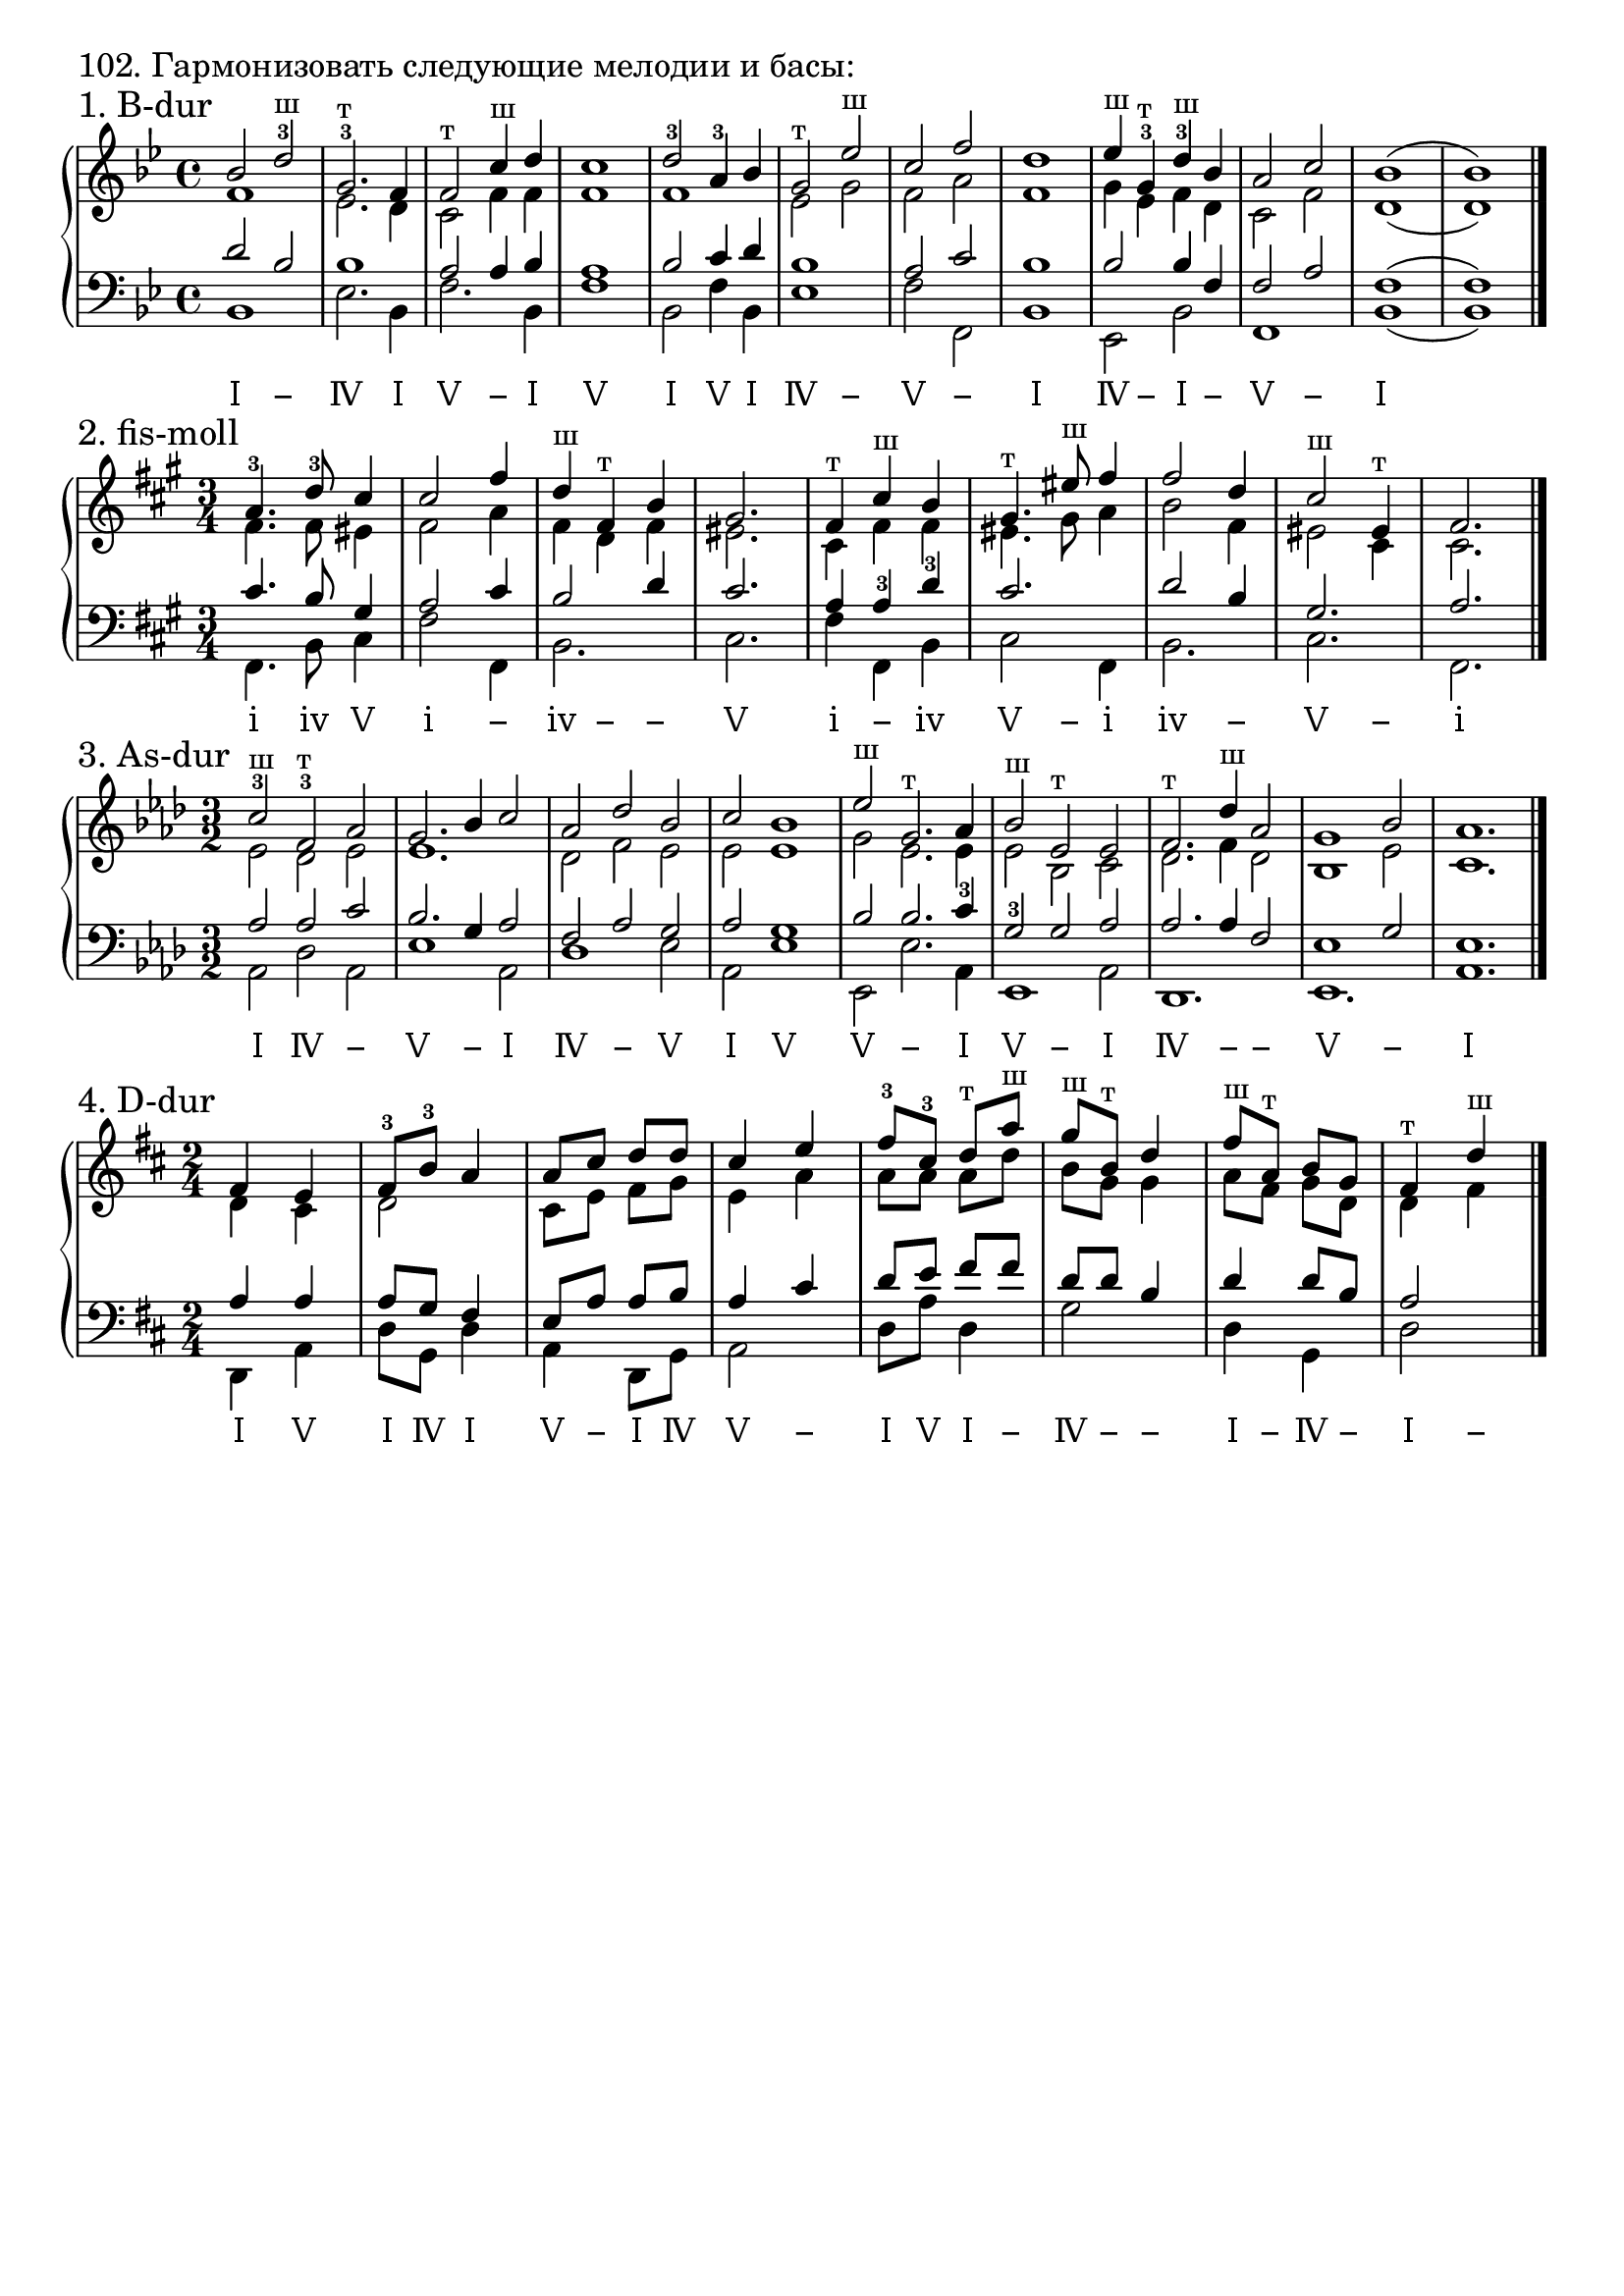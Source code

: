 \version "2.24.0"

\header {
  tagline = ##f
}

\layout {
  indent = 0\cm
  ragged-right = ##f
  \context {
    \Staff
    printKeyCancellation = ##f
    explicitKeySignatureVisibility = #end-of-line-invisible
    \override InstrumentName.font-series = #'bold
    \override TimeSignature.break-visibility = ##(#f #t #t)
  }
  \context {
    \Score
    \override BarNumber.break-visibility = ##(#f #f #f)
  }
  \context {
    \Voice
    \consists Horizontal_bracket_engraver
    \override HorizontalBracket.direction = #UP
  }
}

\markup \large "102. Гармонизовать следующие мелодии и басы:"


% Задание № 1

\parallelMusic voiceS,voiceA,voiceT,voiceB {
  bes2 d-3^"ш" | f1 | d2 bes | bes1 |
  g,2.-3^"т" f4 | es2. d4 | bes1 | es2. bes4 |
  f2^"т" c'4^"ш" d | c2 f4 f | a2 a4 bes | f'2. bes,4 |
  c1 | f1 | a1 | f'1 |
  d2-3 a4-3 bes | f1 | bes2 c4 d | bes,2 f'4 bes, |
  g2^"т" es'^"ш" | es2 g | bes1 | es1 |
  c2 f | f2 a | a2 c | f2 f, |
  d1 | f1 | bes1 | bes1 |
  es4^"ш" g,-3^"т" d'-3^"ш" bes | g4 es f d | bes2 bes4 f | es,2 bes'2 |
  a2 c | c2 f | f2 a | f1 |
  bes1( | d1( | f1( | bes1( |
  bes1) | d1) | f1) | bes1) |
}

analysis = \lyricmode {
 Ⅰ − Ⅳ Ⅰ Ⅴ − Ⅰ Ⅴ Ⅰ Ⅴ Ⅰ Ⅳ − Ⅴ − Ⅰ Ⅳ − Ⅰ − Ⅴ − Ⅰ % Ⅰ Ⅳ Ⅴ −
}

\score {
  \new GrandStaff <<
    \new Staff <<
      \new Voice = "soprano" { \voiceOne
        \sectionLabel "1. B-dur" \key bes \major \time 4/4 \relative c'' \voiceS \bar "|."
      }
      \new Voice { \voiceTwo
        \relative c' \voiceA
      }
    >>
    \new Staff << \clef bass
      \new Voice { \voiceThree
        \relative c' \voiceT
      }
      \new Voice { \voiceFour
        \key bes \major \relative c \voiceB
      }
    >>
    \new Lyrics \lyricsto "soprano" {
      \analysis
    }
  >>
  \layout { }
  \midi { }
}


% Задание № 2

\parallelMusic voiceS,voiceA,voiceT,voiceB {
  a4.-3 d8-3 cis4 | fis4. fis8 eis4 | cis4. b8 gis4 | fis,4. b8 cis4 |
  cis2 fis4 | fis2 a4 | a2 cis4 | fis2 fis,4 |
  d4^"ш" fis,^"т" b | fis4 d fis | b2 d4 | b2. |
  gis2. | eis2. | cis2. | cis2. |
  fis4^"т" cis'^"ш" b | cis4 fis fis | a4 a-3 d-3 | fis4 fis, b |
  gis4.^"т" eis'8^"ш" fis4 | eis4. gis8 a4 | cis2. | cis2 fis,4 |
  fis2 d4 | b2 fis4 | d2 b4 | b2. |
  cis2^"ш" eis,4^"т" | eis2 cis4 | gis2. | cis2. |
  fis2. | cis2. | a2. | fis,2. |
}

analysis = \lyricmode {
  ⅰ ⅳ Ⅴ ⅰ − ⅳ − − Ⅴ ⅰ − ⅳ Ⅴ − ⅰ ⅳ − Ⅴ − ⅰ % ⅰ ⅳ Ⅴ −
}

\score {
  \new GrandStaff <<
    \new Staff <<
      \new Voice = "soprano" { \voiceOne
        \sectionLabel "2. fis-moll" \key fis \minor \time 3/4 \relative c'' \voiceS \bar "|."
      }
      \new Voice { \voiceTwo
        \relative c' \voiceA
      }
    >>
    \new Staff << \clef bass
      \new Voice { \voiceThree
        \relative c' \voiceT
      }
      \new Voice { \voiceFour
        \key fis \minor \relative c \voiceB
      }
    >>
    \new Lyrics \lyricsto "soprano" {
      \analysis
    }
  >>
  \layout { }
  \midi { }
}


% Задание № 3

\parallelMusic voiceS,voiceA,voiceT,voiceB {
  c2-3^"ш" f,-3^"т" as | es2 des es | as2 as c | as2 des as |
  g2. bes4 c2 | es1. | bes2. g4 as2 | es'1 as,2 |
  as2 des bes | des2 f es | f2 as g | des1 es2 |
  c2 bes1 | es2 es1 | as2 g1 | as,2 es'1 |
  es2^"ш" g,2.^"т" as4 | g2 es2. es4 | bes2 bes2. c4-3 | es,2 es'2. as,4 |
  bes2^"ш" es,^"т" es | es2 bes c | g2-3 g as | es1 as2 |
  f2.^"т" des'4^"ш" as2 | des2. f4 des2 | as2. as4 f2 | des,1. |
  g1 bes2 | bes1 es2 | es1 g2 | es1. |
  as1. | c1. | es1. | as1. |
}

analysis = \lyricmode {
  Ⅰ Ⅳ − Ⅴ − Ⅰ Ⅳ − Ⅴ Ⅰ Ⅴ Ⅴ − Ⅰ Ⅴ − Ⅰ Ⅳ − − Ⅴ − Ⅰ % Ⅰ Ⅳ Ⅴ −
}

\score {
  \new GrandStaff <<
    \new Staff <<
      \new Voice = "soprano" { \voiceOne
        \sectionLabel "3. As-dur" \key as \major \time 3/2 \relative c'' \voiceS \bar "|."
      }
      \new Voice { \voiceTwo
        \relative c' \voiceA
      }
    >>
    \new Staff << \clef bass
      \new Voice { \voiceThree
        \relative c' \voiceT
      }
      \new Voice { \voiceFour
        \key as \major \relative c \voiceB
      }
    >>
    \new Lyrics \lyricsto "soprano" {
      \analysis
    }
  >>
  \layout { }
  \midi { }
}


% Задание № 4

\parallelMusic voiceS,voiceA,voiceT,voiceB {
  fis4 e | d4 cis | a4 a | d,4 a' |
  fis8-3 b-3 a4 | d2 | a8 g fis4 | d8 g, d'4|
  a8 cis d d | cis8 e fis g | e8 a a b | a4 d,8 g |
  cis4 e | e4 a | a4 cis | a2 |
  fis8-3 cis-3 d^"т" a'^"ш" | a8 a a d | d8 e fis fis | d8 a' d,4 |
  g8^"ш" b,^"т" d4 | b8 g g4 | d8 d b4 | g2 |
  fis8^"ш" a,^"т" b g | a8 fis g d | d4 d8 b | d4 g, |
  fis4^"т" d'^"ш" | d4 fis | a2 | d'2 |
}

analysis = \lyricmode {
  Ⅰ Ⅴ Ⅰ Ⅳ Ⅰ Ⅴ − Ⅰ Ⅳ Ⅴ − Ⅰ Ⅴ Ⅰ − Ⅳ − − Ⅰ − Ⅳ − Ⅰ − % Ⅰ Ⅳ Ⅴ −
}

\score {
  \new GrandStaff <<
    \new Staff <<
      \new Voice = "soprano" { \voiceOne
        \sectionLabel "4. D-dur" \key d \major \time 2/4 \relative c' \voiceS \bar "|."
      }
      \new Voice { \voiceTwo
        \relative c' \voiceA
      }
    >>
    \new Staff << \clef bass
      \new Voice { \voiceThree
        \relative c' \voiceT
      }
      \new Voice { \voiceFour
        \key d \major \relative c \voiceB
      }
    >>
    \new Lyrics \lyricsto "soprano" {
      \analysis
    }
  >>
  \layout { }
  \midi { }
}
